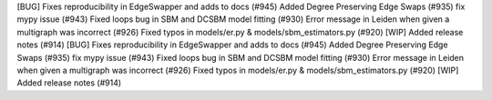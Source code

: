 [BUG] Fixes reproducibility in EdgeSwapper and adds to docs (#945)
Added Degree Preserving Edge Swaps (#935)
fix mypy issue (#943)
Fixed loops bug in SBM and DCSBM model fitting  (#930)
Error message in Leiden when given a multigraph was incorrect (#926)
Fixed typos in models/er.py & models/sbm_estimators.py (#920)
[WIP] Added release notes (#914)
[BUG] Fixes reproducibility in EdgeSwapper and adds to docs (#945)
Added Degree Preserving Edge Swaps (#935)
fix mypy issue (#943)
Fixed loops bug in SBM and DCSBM model fitting  (#930)
Error message in Leiden when given a multigraph was incorrect (#926)
Fixed typos in models/er.py & models/sbm_estimators.py (#920)
[WIP] Added release notes (#914)
